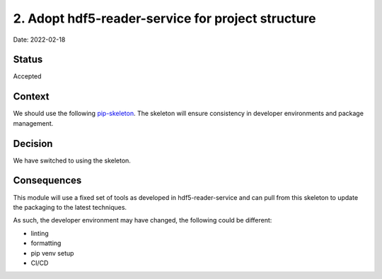 2. Adopt hdf5-reader-service for project structure
===================================================

Date: 2022-02-18

Status
------

Accepted

Context
-------

We should use the following `pip-skeleton <https://github.com/DiamondLightSource/hdf5-reader-service>`_.
The skeleton will ensure consistency in developer
environments and package management.

Decision
--------

We have switched to using the skeleton.

Consequences
------------

This module will use a fixed set of tools as developed in hdf5-reader-service
and can pull from this skeleton to update the packaging to the latest techniques.

As such, the developer environment may have changed, the following could be
different:

- linting
- formatting
- pip venv setup
- CI/CD
